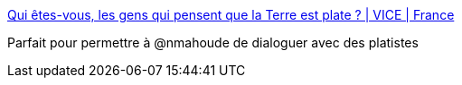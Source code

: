:jbake-type: post
:jbake-status: published
:jbake-title: Qui êtes-vous, les gens qui pensent que la Terre est plate ? | VICE | France
:jbake-tags: science,mythe,complot,_mois_sept.,_année_2016
:jbake-date: 2016-09-08
:jbake-depth: ../
:jbake-uri: shaarli/1473338284000.adoc
:jbake-source: https://nicolas-delsaux.hd.free.fr/Shaarli?searchterm=http%3A%2F%2Fwww.vice.com%2Ffr%2Fread%2Fflat-earth-gens-qui-pensent-que-la-terre-est-plate-909&searchtags=science+mythe+complot+_mois_sept.+_ann%C3%A9e_2016
:jbake-style: shaarli

http://www.vice.com/fr/read/flat-earth-gens-qui-pensent-que-la-terre-est-plate-909[Qui êtes-vous, les gens qui pensent que la Terre est plate ? | VICE | France]

Parfait pour permettre à @nmahoude de dialoguer avec des platistes
